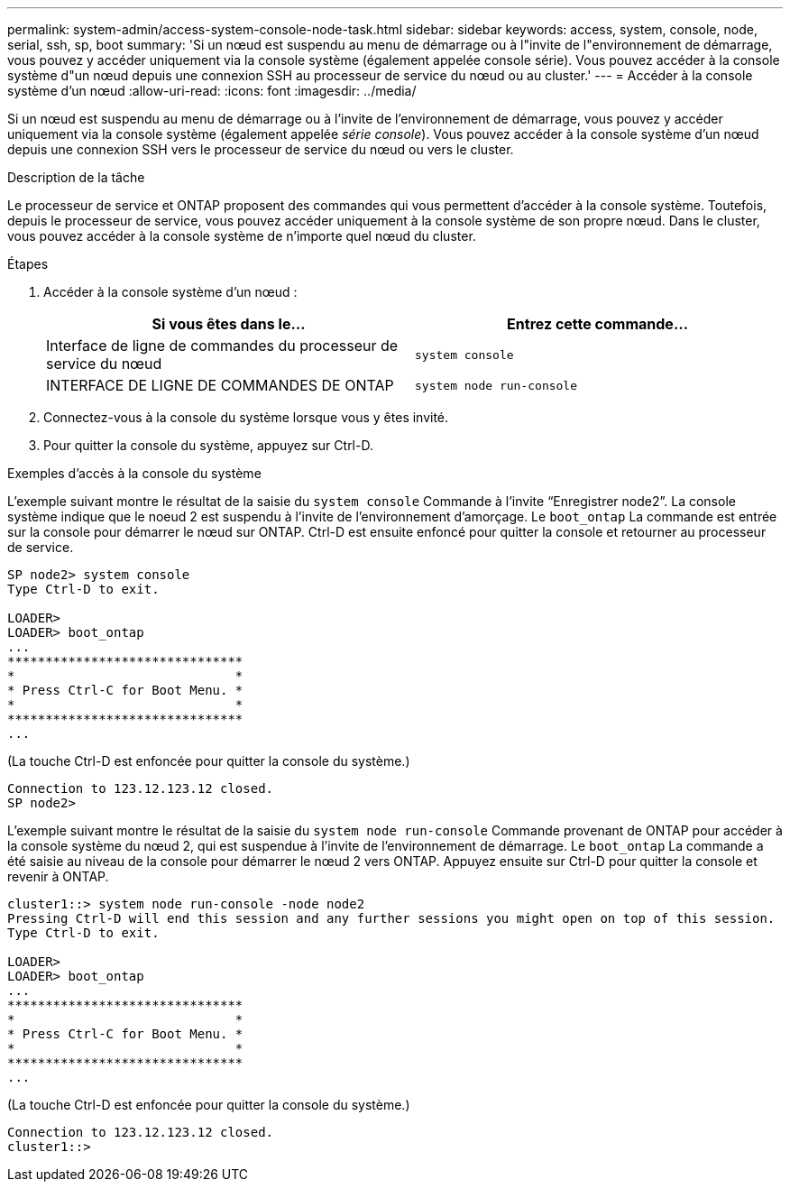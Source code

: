 ---
permalink: system-admin/access-system-console-node-task.html 
sidebar: sidebar 
keywords: access, system, console, node, serial, ssh, sp, boot 
summary: 'Si un nœud est suspendu au menu de démarrage ou à l"invite de l"environnement de démarrage, vous pouvez y accéder uniquement via la console système (également appelée console série). Vous pouvez accéder à la console système d"un nœud depuis une connexion SSH au processeur de service du nœud ou au cluster.' 
---
= Accéder à la console système d'un nœud
:allow-uri-read: 
:icons: font
:imagesdir: ../media/


[role="lead"]
Si un nœud est suspendu au menu de démarrage ou à l'invite de l'environnement de démarrage, vous pouvez y accéder uniquement via la console système (également appelée _série console_). Vous pouvez accéder à la console système d'un nœud depuis une connexion SSH vers le processeur de service du nœud ou vers le cluster.

.Description de la tâche
Le processeur de service et ONTAP proposent des commandes qui vous permettent d'accéder à la console système. Toutefois, depuis le processeur de service, vous pouvez accéder uniquement à la console système de son propre nœud. Dans le cluster, vous pouvez accéder à la console système de n'importe quel nœud du cluster.

.Étapes
. Accéder à la console système d'un nœud :
+
|===
| Si vous êtes dans le... | Entrez cette commande... 


 a| 
Interface de ligne de commandes du processeur de service du nœud
 a| 
`system console`



 a| 
INTERFACE DE LIGNE DE COMMANDES DE ONTAP
 a| 
`system node run-console`

|===
. Connectez-vous à la console du système lorsque vous y êtes invité.
. Pour quitter la console du système, appuyez sur Ctrl-D.


.Exemples d'accès à la console du système
L'exemple suivant montre le résultat de la saisie du `system console` Commande à l'invite "`Enregistrer node2`". La console système indique que le noeud 2 est suspendu à l'invite de l'environnement d'amorçage. Le `boot_ontap` La commande est entrée sur la console pour démarrer le nœud sur ONTAP. Ctrl-D est ensuite enfoncé pour quitter la console et retourner au processeur de service.

[listing]
----
SP node2> system console
Type Ctrl-D to exit.

LOADER>
LOADER> boot_ontap
...
*******************************
*                             *
* Press Ctrl-C for Boot Menu. *
*                             *
*******************************
...
----
(La touche Ctrl-D est enfoncée pour quitter la console du système.)

[listing]
----

Connection to 123.12.123.12 closed.
SP node2>
----
L'exemple suivant montre le résultat de la saisie du `system node run-console` Commande provenant de ONTAP pour accéder à la console système du nœud 2, qui est suspendue à l'invite de l'environnement de démarrage. Le `boot_ontap` La commande a été saisie au niveau de la console pour démarrer le nœud 2 vers ONTAP. Appuyez ensuite sur Ctrl-D pour quitter la console et revenir à ONTAP.

[listing]
----
cluster1::> system node run-console -node node2
Pressing Ctrl-D will end this session and any further sessions you might open on top of this session.
Type Ctrl-D to exit.

LOADER>
LOADER> boot_ontap
...
*******************************
*                             *
* Press Ctrl-C for Boot Menu. *
*                             *
*******************************
...
----
(La touche Ctrl-D est enfoncée pour quitter la console du système.)

[listing]
----

Connection to 123.12.123.12 closed.
cluster1::>
----
